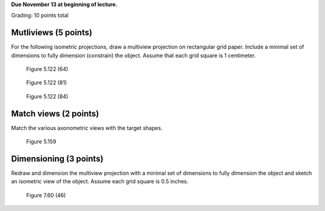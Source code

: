 **Due November 13 at beginning of lecture.**

Grading: 10 points total

Mutliviews (5 points)
=====================

For the following isometric projections, draw a multiview projection on
rectangular grid paper. Include a minimal set of dimensions to fully dimension
(constrain) the object. Assume that each grid square is 1 centimeter.

.. figure:: media/images/figure-5-122-64.png

   Figure 5.122 (64)

.. figure:: media/images/figure-5-122-81.png

   Figure 5.122 (81)

.. figure:: media/images/figure-5-122-84.png

   Figure 5.122 (84)

Match views (2 points)
======================

Match the various axonometric views with the target shapes.

.. figure:: media/images/figure-5-159.png

   Figure 5.159

Dimensioning (3 points)
=======================

Redraw and dimension the multiview projection with a minimal set of dimensions
to fully dimension the object and sketch an isometric view of the object.
Assume each grid square is 0.5 inches.

.. figure:: media/images/figure-7-60-46.png

   Figure 7.60 (46)

